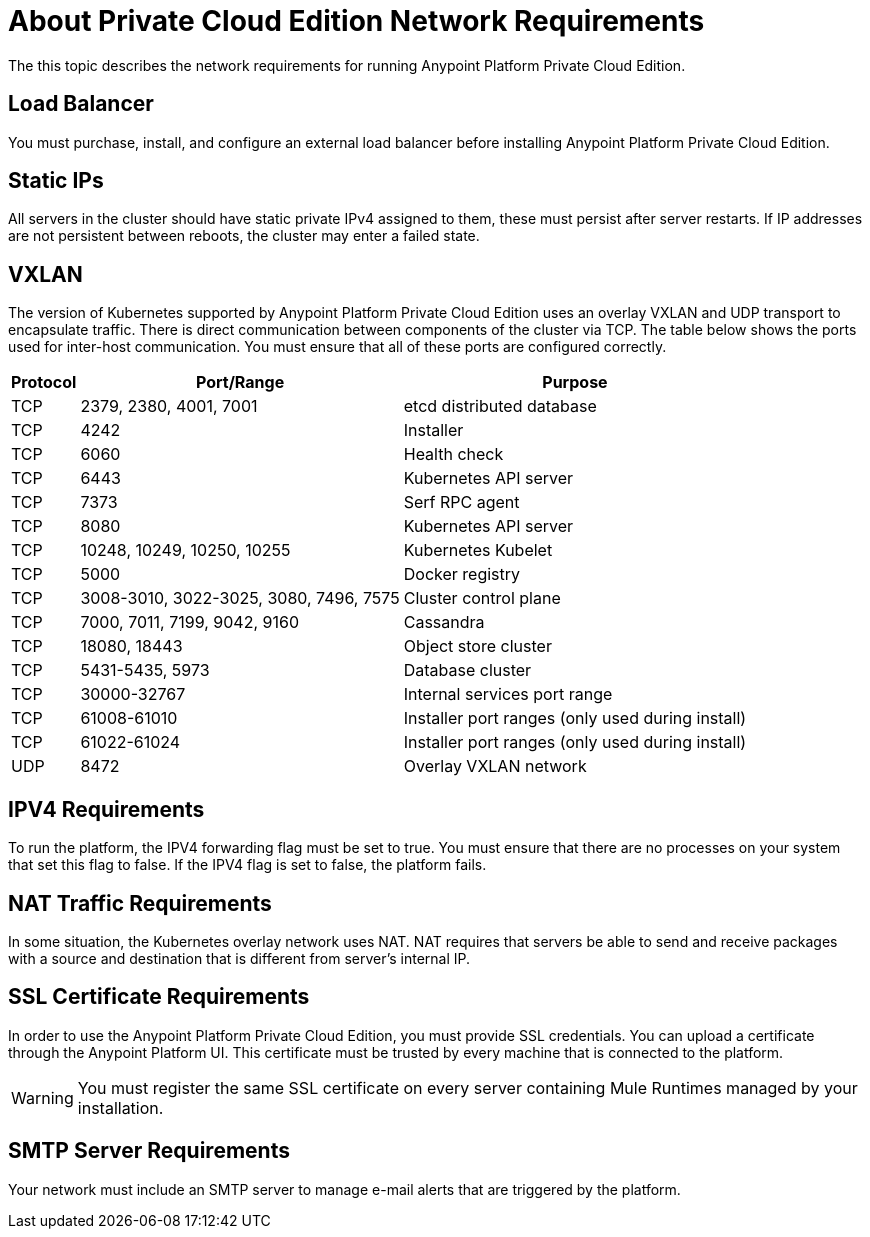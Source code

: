 = About Private Cloud Edition Network Requirements

The this topic describes the network requirements for running Anypoint Platform Private Cloud Edition.

== Load Balancer

You must purchase, install, and configure an external load balancer before installing Anypoint Platform Private Cloud Edition.

== Static IPs

All servers in the cluster should have static private IPv4 assigned to them, these must persist after server restarts. If IP addresses are not persistent between reboots, the cluster may enter a failed state.

== VXLAN

The version of Kubernetes supported by Anypoint Platform Private Cloud Edition uses an overlay VXLAN and UDP transport to encapsulate traffic. There is direct communication between components of the cluster via TCP. The table below shows the ports used for inter-host communication. You must ensure that all of these ports are configured correctly.

[%header%autowidth.spread]
|===
|Protocol |Port/Range |Purpose
|TCP | 2379, 2380, 4001, 7001 | etcd distributed database
|TCP | 4242 | Installer
|TCP | 6060 | Health check
|TCP | 6443 | Kubernetes API server
|TCP | 7373 | Serf RPC agent
|TCP | 8080 | Kubernetes API server
|TCP | 10248, 10249, 10250, 10255 | Kubernetes Kubelet
|TCP | 5000 | Docker registry
|TCP | 3008-3010, 3022-3025, 3080, 7496, 7575| Cluster control plane
|TCP | 7000, 7011, 7199, 9042, 9160 | Cassandra
|TCP | 18080, 18443 | Object store cluster
|TCP | 5431-5435, 5973 | Database cluster
|TCP | 30000-32767 | Internal services port range
|TCP | 61008-61010 | Installer port ranges (only used during install)
|TCP | 61022-61024 | Installer port ranges (only used during install)
|UDP | 8472 | Overlay VXLAN network
|===

== IPV4 Requirements

To run the platform, the IPV4 forwarding flag must be set to true. You must ensure that there are no processes on your system that set this flag to false. If the IPV4 flag is set to false, the platform fails.

== NAT Traffic Requirements

In some situation, the Kubernetes overlay network uses NAT. NAT requires that servers be able to send and receive packages with a source and destination that is different from server’s internal IP.

== SSL Certificate Requirements

In order to use the Anypoint Platform Private Cloud Edition, you must provide SSL credentials. You can upload a certificate through the Anypoint Platform UI. This certificate must be trusted by every machine that is connected to the platform.

[WARNING]
You must register the same SSL certificate on every server containing Mule Runtimes managed by your installation.

== SMTP Server Requirements

Your network must include an SMTP server to manage e-mail alerts that are triggered by the platform.